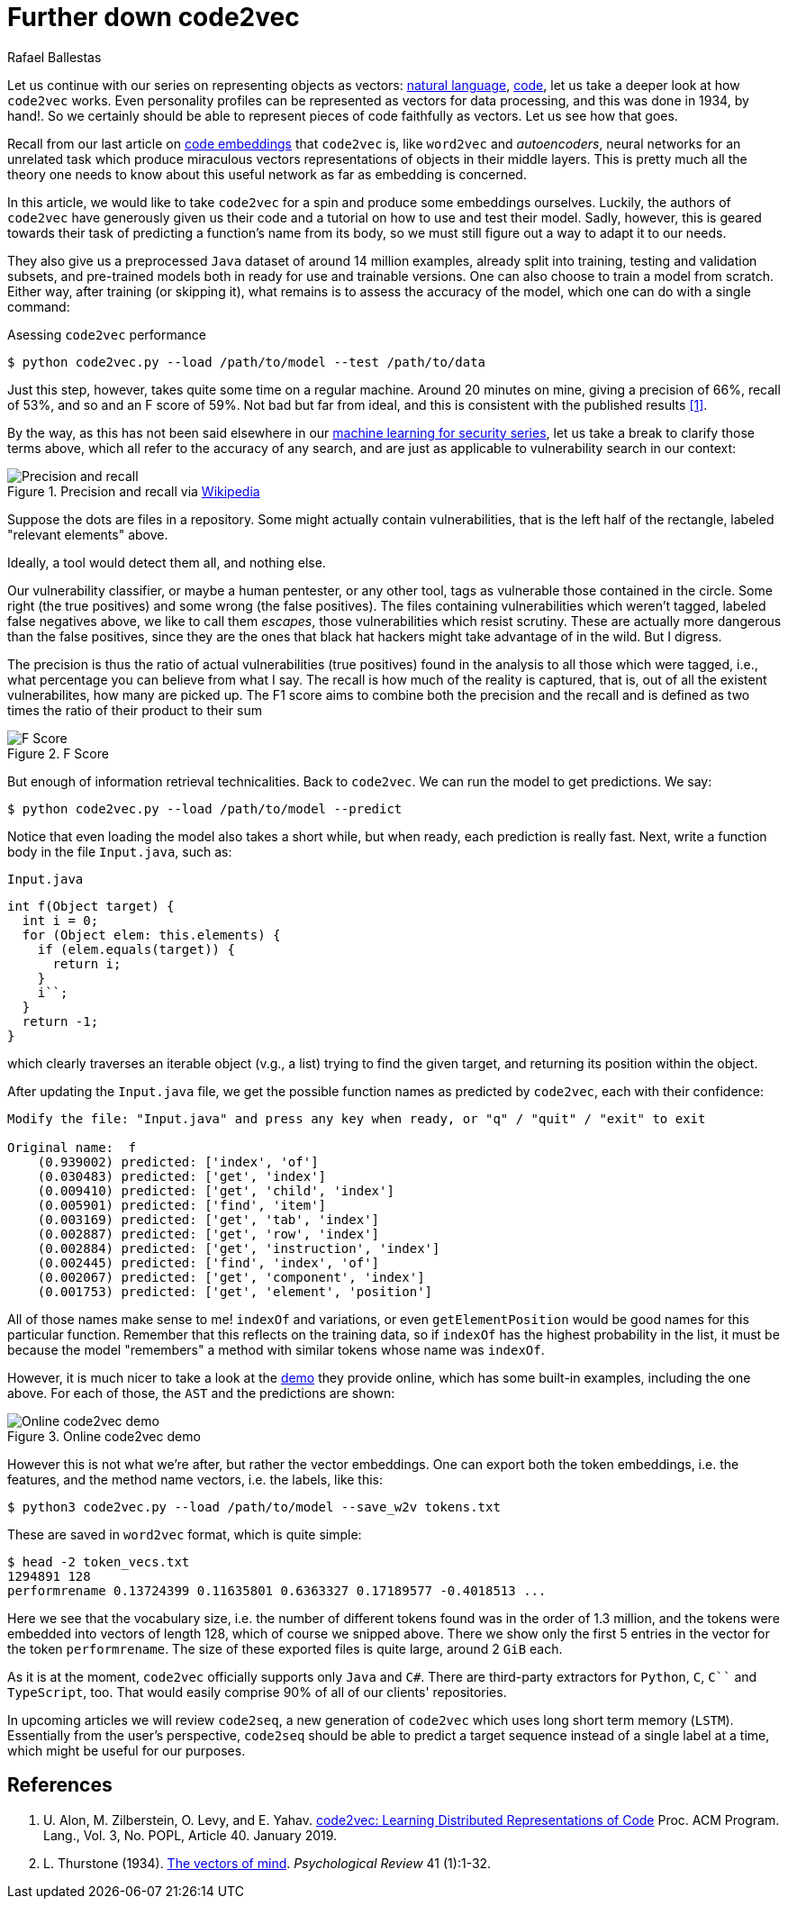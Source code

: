 :slug: further-code2vec/
:date: 2020-01-24
:subtitle: Vector representations of code
:category: machine-learning
:tags: machine learning, security, code
:image: cover.png
:alt: Target and darts
:description: A tutorial on the usage of code2vec for the purposes of predicting method names, determining the accuracy of the model, and exporting the vector embeddings of the tokens and the method names, which is our main interest. This follows up on our earlier, more general article on code2vec.
:keywords: Machine learning, Neural Network, Encoding, Parsing, Classifier, Vulnerability
:author: Rafael Ballestas
:writer: raballestasr
:name: Rafael Ballestas
:about1: Mathematician
:about2: with an itch for CS
:source: https://unsplash.com/photos/FoiZoPtxSyA


= Further down code2vec

Let us continue with our series on representing
objects as vectors:
[inner]#link:../vector-language/[natural language]#,
[inner]#link:../embed-code-vector/[code]#,
let us take a deeper look at how `code2vec` works.
Even personality profiles
can be represented as vectors for data processing,
and this was done in 1934, by hand!.
So we certainly should be able to represent
pieces of code faithfully as vectors.
Let us see how that goes.

Recall from our last article on
[inner]#link:../embed-code-vector[code embeddings]#
that `code2vec` is,
like `word2vec` and _autoencoders_,
neural networks for an unrelated task
which produce miraculous vectors representations
of objects in their middle layers.
This is pretty much all the theory one needs to know
about this useful network as far as embedding is concerned.

In this article,
we would like to take `code2vec` for a spin
and produce some embeddings ourselves.
Luckily, the authors of `code2vec` have generously
given us their code and a tutorial on
how to use and test their model.
Sadly, however, this is geared towards their task
of predicting a function's name from its body,
so we must still figure out a way to adapt it to our needs.

They also give us a preprocessed `Java` dataset
of around 14 million examples,
already split into training, testing and validation subsets,
and pre-trained models both in ready for use
and trainable versions.
One can also choose to train a model from scratch.
Either way, after training (or skipping it),
what remains is to assess the accuracy of the model,
which one can do with a single command:

.Asessing `code2vec` performance
[source,bash]
----
$ python code2vec.py --load /path/to/model --test /path/to/data
----

Just this step, however,
takes quite some time on a regular machine.
Around 20 minutes on mine,
giving a precision of 66%, recall of 53%, and so
and an F score of 59%.
Not bad but far from ideal,
and this is consistent with the published results <<r1, [1]>>.

By the way, as this has not been said elsewhere in our
[inner]#link:../categories/machine-learning/[machine learning for security series]#,
let us take a break to clarify those terms above,
which all refer to the accuracy of any search,
and are just as applicable to vulnerability search in our context:

.Precision and recall via link:https://en.wikipedia.org/wiki/Precision_and_recall[Wikipedia]
image::precision-recall.png[Precision and recall]

Suppose the dots are files in a repository.
Some might actually contain vulnerabilities,
that is the left half of the rectangle,
labeled "relevant elements" above.

Ideally, a tool would detect them all, and nothing else.

Our vulnerability classifier, or maybe a human pentester, or any other tool,
tags as vulnerable those contained in the circle.
Some right (the true positives) and some wrong (the false positives).
The files containing vulnerabilities which weren't tagged,
labeled false negatives above,
we like to call them _escapes_,
those vulnerabilities which resist scrutiny.
These are actually more dangerous than the false positives,
since they are the ones that black hat hackers
might take advantage of in the wild.
But I digress.

The precision is thus the ratio of actual vulnerabilities
(true positives) found in the analysis
to all those which were tagged, i.e.,
what percentage you can believe from what I say.
The recall is how much of the reality is captured, that is,
out of all the existent vulnerabilites,
how many are picked up.
The F1 score aims to combine both the precision and the recall
and is defined as two times the ratio of their product to their sum

.F Score
image::fscore.png["F Score"]

But enough of information retrieval technicalities.
Back to `code2vec`.
We can run the model to get predictions.
We say:

[source,bash]
----
$ python code2vec.py --load /path/to/model --predict
----

Notice that even loading the model also takes a short while,
but when ready, each prediction is really fast.
Next, write a function body in the file `Input.java`, such as:

.`Input.java`
[source,java]
----
int f(Object target) {
  int i = 0;
  for (Object elem: this.elements) {
    if (elem.equals(target)) {
      return i;
    }
    i``;
  }
  return -1;
}
----

which clearly traverses an iterable object (v.g., a list)
trying to find the given target, and
returning its position within the object.

After updating the `Input.java` file,
we get the possible function names as predicted by `code2vec`,
each with their confidence:

[source,bash]
----
Modify the file: "Input.java" and press any key when ready, or "q" / "quit" / "exit" to exit

Original name:  f
    (0.939002) predicted: ['index', 'of']
    (0.030483) predicted: ['get', 'index']
    (0.009410) predicted: ['get', 'child', 'index']
    (0.005901) predicted: ['find', 'item']
    (0.003169) predicted: ['get', 'tab', 'index']
    (0.002887) predicted: ['get', 'row', 'index']
    (0.002884) predicted: ['get', 'instruction', 'index']
    (0.002445) predicted: ['find', 'index', 'of']
    (0.002067) predicted: ['get', 'component', 'index']
    (0.001753) predicted: ['get', 'element', 'position']
----

All of those names make sense to me!
`indexOf` and variations, or even
`getElementPosition` would be good names
for this particular function.
Remember that this reflects on the training data,
so if `indexOf` has the highest probability in the list,
it must be because the model "remembers"
a method with similar tokens whose name was `indexOf`.

However, it is much nicer
to take a look at the
link:https://code2vec.org/[demo] they provide online,
which has some built-in examples,
including the one above.
For each of those, the `AST` and the predictions are shown:

.Online code2vec demo
image::code2vec-demo.png[Online code2vec demo]

However this is not what we're after,
but rather the vector embeddings.
One can export both the token embeddings,
i.e. the features,
and the method name vectors,
i.e. the labels,
like this:

[source,bash]
----
$ python3 code2vec.py --load /path/to/model --save_w2v tokens.txt
----

These are saved in `word2vec` format,
which is quite simple:

[source,bash]
----
$ head -2 token_vecs.txt
1294891 128
performrename 0.13724399 0.11635801 0.6363327 0.17189577 -0.4018513 ...
----

Here we see that the vocabulary size, i.e.
the number of different tokens found was in the order of 1.3 million,
and the tokens were embedded into vectors of length 128,
which of course we snipped above.
There we show only the first 5 entries in the vector
for the token `performrename`.
The size of these exported files is quite large,
around 2 `GiB` each.

As it is at the moment,
`code2vec` officially supports only `Java` and `C#`.
There are third-party extractors for `Python`, `C`, `C``` and `TypeScript`, too.
That would easily comprise 90% of all of our clients' repositories.

In upcoming articles we will review `code2seq`,
a new generation of `code2vec`
which uses long short term memory (`LSTM`).
Essentially from the user's perspective,
`code2seq` should be able to predict a target sequence
instead of a single label at a time,
which might be useful for our purposes.

== References

. [[r1]] U. Alon, M. Zilberstein, O. Levy, and E. Yahav.
link:https://urialon.cswp.cs.technion.ac.il/wp-content/uploads/sites/83/2018/12/code2vec-popl19.pdf[code2vec: Learning Distributed Representations of Code]
Proc. ACM Program. Lang., Vol. 3, No. POPL, Article 40. January 2019.

. [[r2]] L. Thurstone (1934).
link:https://psychclassics.yorku.ca/Thurstone/[The vectors of mind]. _Psychological Review_ 41 (1):1-32.
